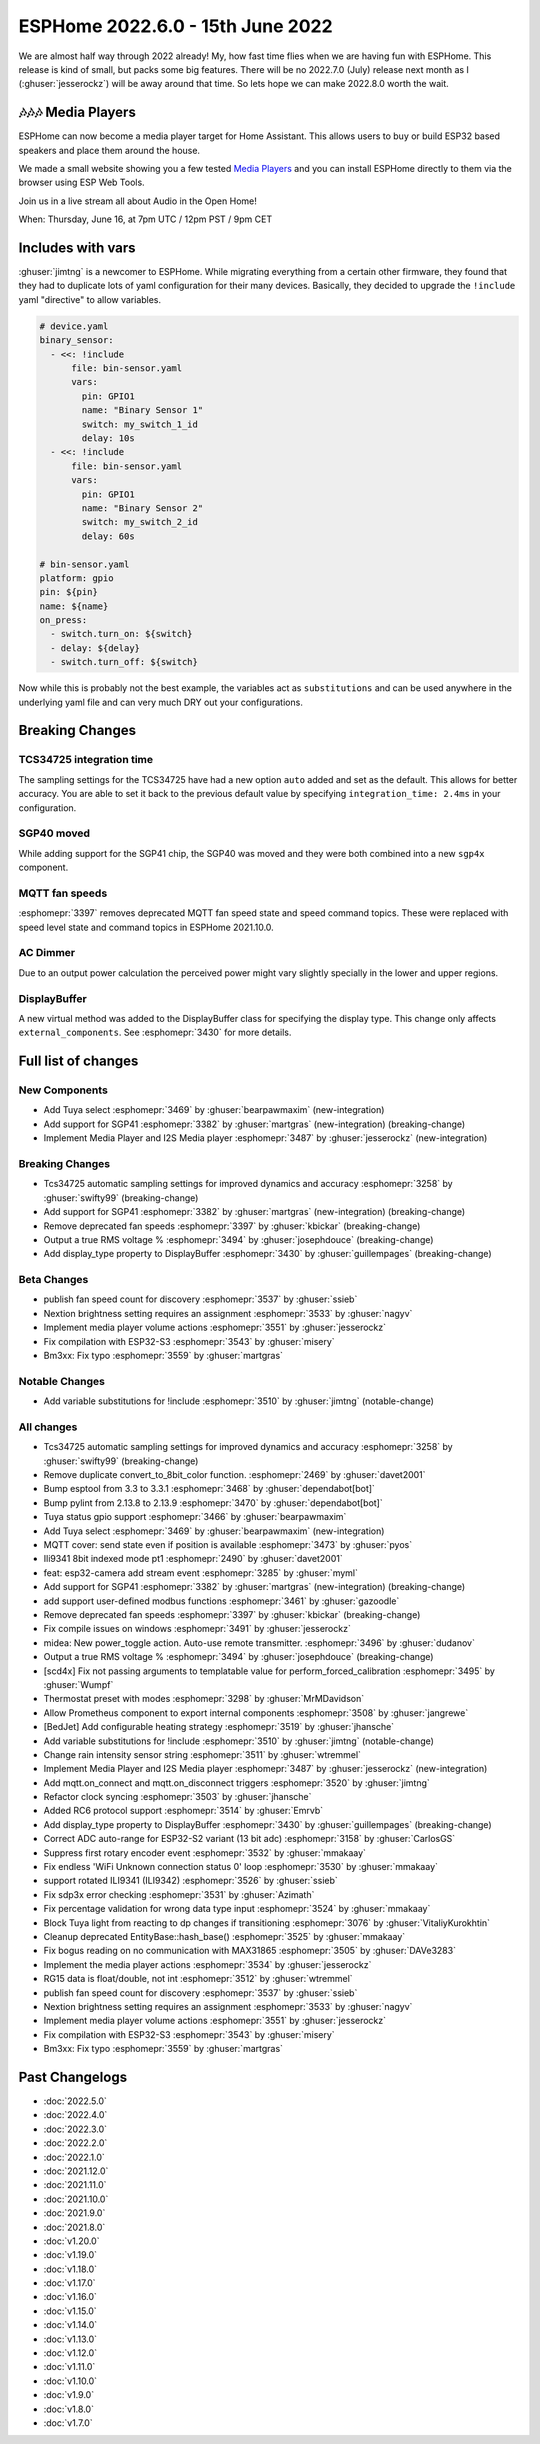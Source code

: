 ESPHome 2022.6.0 - 15th June 2022
=================================

.. seo::
    :description: Changelog for ESPHome 2022.6.0.
    :image: /_static/changelog-2022.6.0.png
    :author: Jesse Hills
    :author_twitter: @jesserockz

.. imgtable::
    :columns: 2

    Tuya Select, components/select/tuya, tuya.png
    SGP41, components/sensor/sgp4x, sgp40.jpg
    Media Player Core, components/media_player/index, folder-open.svg
    I2S Audio, components/media_player/i2s_audio, i2s_audio.svg


We are almost half way through 2022 already! My, how fast time flies when we
are having fun with ESPHome. This release is kind of small, but packs some big features.
There will be no 2022.7.0 (July) release next month as I (:ghuser:`jesserockz`) will be away
around that time. So lets hope we can make 2022.8.0 worth the wait.

🎶🎶🎶 Media Players
--------------------

ESPHome can now become a media player target for Home Assistant. This allows users to buy or build
ESP32 based speakers and place them around the house.

We made a small website showing you a few tested `Media Players <https://esphome.github.io/media-players>`_ and you can
install ESPHome directly to them via the browser using ESP Web Tools.

Join us in a live stream all about Audio in the Open Home!

When: Thursday, June 16, at 7pm UTC / 12pm PST / 9pm CET

.. raw:: html

    <iframe width="560" height="315" src="https://www.youtube-nocookie.com/embed/SEH-DxOsywg"
            title="YouTube video player" frameborder="0"
            allow="accelerometer; autoplay; clipboard-write; encrypted-media; gyroscope; picture-in-picture"
            allowfullscreen>
    </iframe>


Includes with vars
------------------

:ghuser:`jimtng` is a newcomer to ESPHome. While migrating everything from a certain other
firmware, they found that they had to duplicate lots of yaml configuration for their many devices.
Basically, they decided to upgrade the ``!include`` yaml "directive" to allow variables.

.. code-block:: yaml

    # device.yaml
    binary_sensor:
      - <<: !include
          file: bin-sensor.yaml
          vars:
            pin: GPIO1
            name: "Binary Sensor 1"
            switch: my_switch_1_id
            delay: 10s
      - <<: !include
          file: bin-sensor.yaml
          vars:
            pin: GPIO1
            name: "Binary Sensor 2"
            switch: my_switch_2_id
            delay: 60s

    # bin-sensor.yaml
    platform: gpio
    pin: ${pin}
    name: ${name}
    on_press:
      - switch.turn_on: ${switch}
      - delay: ${delay}
      - switch.turn_off: ${switch}

Now while this is probably not the best example, the variables act as ``substitutions``
and can be used anywhere in the underlying yaml file and can very much DRY out your configurations.

Breaking Changes
----------------

TCS34725 integration time
^^^^^^^^^^^^^^^^^^^^^^^^^

The sampling settings for the TCS34725 have had a new option ``auto`` added and set as the default. This allows for better accuracy.
You are able to set it back to the previous default value by specifying ``integration_time: 2.4ms`` in your configuration.

SGP40 moved
^^^^^^^^^^^

While adding support for the SGP41 chip, the SGP40 was moved and they were both combined into a new ``sgp4x`` component.

MQTT fan speeds
^^^^^^^^^^^^^^^

:esphomepr:`3397` removes deprecated MQTT fan speed state and speed command topics.
These were replaced with speed level state and command topics in ESPHome 2021.10.0.

AC Dimmer
^^^^^^^^^

Due to an output power calculation the perceived power might vary slightly specially in the lower and upper regions.

DisplayBuffer
^^^^^^^^^^^^^

A new virtual method was added to the DisplayBuffer class for specifying the display type. This change only affects ``external_components``.
See :esphomepr:`3430` for more details.

Full list of changes
--------------------

New Components
^^^^^^^^^^^^^^

- Add Tuya select :esphomepr:`3469` by :ghuser:`bearpawmaxim` (new-integration)
- Add support for SGP41 :esphomepr:`3382` by :ghuser:`martgras` (new-integration) (breaking-change)
- Implement Media Player and I2S Media player :esphomepr:`3487` by :ghuser:`jesserockz` (new-integration)

Breaking Changes
^^^^^^^^^^^^^^^^

- Tcs34725 automatic sampling settings for improved dynamics and accuracy :esphomepr:`3258` by :ghuser:`swifty99` (breaking-change)
- Add support for SGP41 :esphomepr:`3382` by :ghuser:`martgras` (new-integration) (breaking-change)
- Remove deprecated fan speeds :esphomepr:`3397` by :ghuser:`kbickar` (breaking-change)
- Output a true RMS voltage % :esphomepr:`3494` by :ghuser:`josephdouce` (breaking-change)
- Add display_type property to DisplayBuffer :esphomepr:`3430` by :ghuser:`guillempages` (breaking-change)

Beta Changes
^^^^^^^^^^^^

- publish fan speed count for discovery :esphomepr:`3537` by :ghuser:`ssieb`
- Nextion brightness setting requires an assignment :esphomepr:`3533` by :ghuser:`nagyv`
- Implement media player volume actions :esphomepr:`3551` by :ghuser:`jesserockz`
- Fix compilation with ESP32-S3 :esphomepr:`3543` by :ghuser:`misery`
- Bm3xx: Fix typo :esphomepr:`3559` by :ghuser:`martgras`

Notable Changes
^^^^^^^^^^^^^^^

- Add variable substitutions for !include :esphomepr:`3510` by :ghuser:`jimtng` (notable-change)

All changes
^^^^^^^^^^^

- Tcs34725 automatic sampling settings for improved dynamics and accuracy :esphomepr:`3258` by :ghuser:`swifty99` (breaking-change)
- Remove duplicate convert_to_8bit_color function. :esphomepr:`2469` by :ghuser:`davet2001`
- Bump esptool from 3.3 to 3.3.1 :esphomepr:`3468` by :ghuser:`dependabot[bot]`
- Bump pylint from 2.13.8 to 2.13.9 :esphomepr:`3470` by :ghuser:`dependabot[bot]`
- Tuya status gpio support :esphomepr:`3466` by :ghuser:`bearpawmaxim`
- Add Tuya select :esphomepr:`3469` by :ghuser:`bearpawmaxim` (new-integration)
- MQTT cover: send state even if position is available :esphomepr:`3473` by :ghuser:`pyos`
- Ili9341 8bit indexed mode pt1 :esphomepr:`2490` by :ghuser:`davet2001`
- feat: esp32-camera add stream event :esphomepr:`3285` by :ghuser:`myml`
- Add support for SGP41 :esphomepr:`3382` by :ghuser:`martgras` (new-integration) (breaking-change)
- add support user-defined modbus functions :esphomepr:`3461` by :ghuser:`gazoodle`
- Remove deprecated fan speeds :esphomepr:`3397` by :ghuser:`kbickar` (breaking-change)
- Fix compile issues on windows :esphomepr:`3491` by :ghuser:`jesserockz`
- midea: New power_toggle action. Auto-use remote transmitter. :esphomepr:`3496` by :ghuser:`dudanov`
- Output a true RMS voltage % :esphomepr:`3494` by :ghuser:`josephdouce` (breaking-change)
- [scd4x] Fix not passing arguments to templatable value for perform_forced_calibration :esphomepr:`3495` by :ghuser:`Wumpf`
- Thermostat preset with modes :esphomepr:`3298` by :ghuser:`MrMDavidson`
- Allow Prometheus component to export internal components :esphomepr:`3508` by :ghuser:`jangrewe`
- [BedJet] Add configurable heating strategy :esphomepr:`3519` by :ghuser:`jhansche`
- Add variable substitutions for !include :esphomepr:`3510` by :ghuser:`jimtng` (notable-change)
- Change rain intensity sensor string :esphomepr:`3511` by :ghuser:`wtremmel`
- Implement Media Player and I2S Media player :esphomepr:`3487` by :ghuser:`jesserockz` (new-integration)
- Add mqtt.on_connect and mqtt.on_disconnect triggers :esphomepr:`3520` by :ghuser:`jimtng`
- Refactor clock syncing :esphomepr:`3503` by :ghuser:`jhansche`
- Added RC6 protocol support :esphomepr:`3514` by :ghuser:`Emrvb`
- Add display_type property to DisplayBuffer :esphomepr:`3430` by :ghuser:`guillempages` (breaking-change)
- Correct ADC auto-range for ESP32-S2 variant (13 bit adc) :esphomepr:`3158` by :ghuser:`CarlosGS`
- Suppress first rotary encoder event :esphomepr:`3532` by :ghuser:`mmakaay`
- Fix endless 'WiFi Unknown connection status 0' loop :esphomepr:`3530` by :ghuser:`mmakaay`
- support rotated ILI9341 (ILI9342) :esphomepr:`3526` by :ghuser:`ssieb`
- Fix sdp3x error checking :esphomepr:`3531` by :ghuser:`Azimath`
- Fix percentage validation for wrong data type input :esphomepr:`3524` by :ghuser:`mmakaay`
- Block Tuya light from reacting to dp changes if transitioning :esphomepr:`3076` by :ghuser:`VitaliyKurokhtin`
- Cleanup deprecated EntityBase::hash_base() :esphomepr:`3525` by :ghuser:`mmakaay`
- Fix bogus reading on no communication with MAX31865 :esphomepr:`3505` by :ghuser:`DAVe3283`
- Implement the media player actions :esphomepr:`3534` by :ghuser:`jesserockz`
- RG15 data is float/double, not int :esphomepr:`3512` by :ghuser:`wtremmel`
- publish fan speed count for discovery :esphomepr:`3537` by :ghuser:`ssieb`
- Nextion brightness setting requires an assignment :esphomepr:`3533` by :ghuser:`nagyv`
- Implement media player volume actions :esphomepr:`3551` by :ghuser:`jesserockz`
- Fix compilation with ESP32-S3 :esphomepr:`3543` by :ghuser:`misery`
- Bm3xx: Fix typo :esphomepr:`3559` by :ghuser:`martgras`

Past Changelogs
---------------

- :doc:`2022.5.0`
- :doc:`2022.4.0`
- :doc:`2022.3.0`
- :doc:`2022.2.0`
- :doc:`2022.1.0`
- :doc:`2021.12.0`
- :doc:`2021.11.0`
- :doc:`2021.10.0`
- :doc:`2021.9.0`
- :doc:`2021.8.0`
- :doc:`v1.20.0`
- :doc:`v1.19.0`
- :doc:`v1.18.0`
- :doc:`v1.17.0`
- :doc:`v1.16.0`
- :doc:`v1.15.0`
- :doc:`v1.14.0`
- :doc:`v1.13.0`
- :doc:`v1.12.0`
- :doc:`v1.11.0`
- :doc:`v1.10.0`
- :doc:`v1.9.0`
- :doc:`v1.8.0`
- :doc:`v1.7.0`
